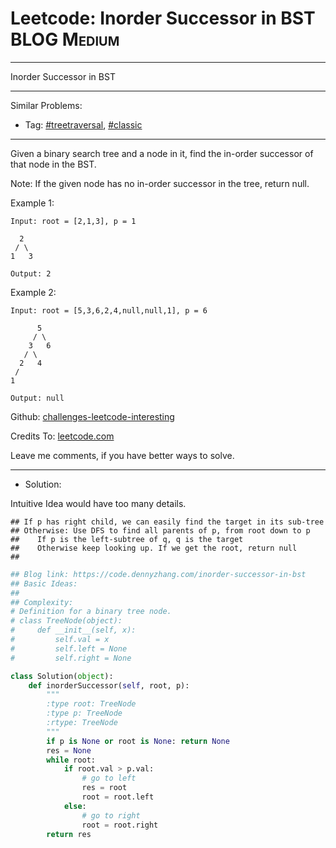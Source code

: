 * Leetcode: Inorder Successor in BST                             :BLOG:Medium:
#+STARTUP: showeverything
#+OPTIONS: toc:nil \n:t ^:nil creator:nil d:nil
:PROPERTIES:
:type:     classic, redo, treetraversal
:END:
---------------------------------------------------------------------
Inorder Successor in BST
---------------------------------------------------------------------
Similar Problems:
- Tag: [[https://code.dennyzhang.com/tag/treetraversal][#treetraversal]], [[https://code.dennyzhang.com/tag/classic][#classic]]
---------------------------------------------------------------------
Given a binary search tree and a node in it, find the in-order successor of that node in the BST.

Note: If the given node has no in-order successor in the tree, return null.

Example 1:
#+BEGIN_EXAMPLE
Input: root = [2,1,3], p = 1

  2
 / \
1   3

Output: 2
#+END_EXAMPLE

Example 2:
#+BEGIN_EXAMPLE
Input: root = [5,3,6,2,4,null,null,1], p = 6

      5
     / \
    3   6
   / \
  2   4
 /   
1

Output: null
#+END_EXAMPLE

Github: [[url-external:https://github.com/DennyZhang/challenges-leetcode-interesting/tree/master/problems/inorder-successor-in-bst][challenges-leetcode-interesting]]

Credits To: [[url-external:https://leetcode.com/problems/inorder-successor-in-bst/description/][leetcode.com]]

Leave me comments, if you have better ways to solve.
---------------------------------------------------------------------
- Solution:

Intuitive Idea would have too many details.
#+BEGIN_EXAMPLE
## If p has right child, we can easily find the target in its sub-tree
## Otherwise: Use DFS to find all parents of p, from root down to p
##    If p is the left-subtree of q, q is the target
##    Otherwise keep looking up. If we get the root, return null
##
#+END_EXAMPLE

#+BEGIN_SRC python
## Blog link: https://code.dennyzhang.com/inorder-successor-in-bst
## Basic Ideas:
## 
## Complexity:
# Definition for a binary tree node.
# class TreeNode(object):
#     def __init__(self, x):
#         self.val = x
#         self.left = None
#         self.right = None

class Solution(object):
    def inorderSuccessor(self, root, p):
        """
        :type root: TreeNode
        :type p: TreeNode
        :rtype: TreeNode
        """
        if p is None or root is None: return None
        res = None
        while root:
            if root.val > p.val:
                # go to left
                res = root
                root = root.left
            else:
                # go to right
                root = root.right
        return res
#+END_SRC
